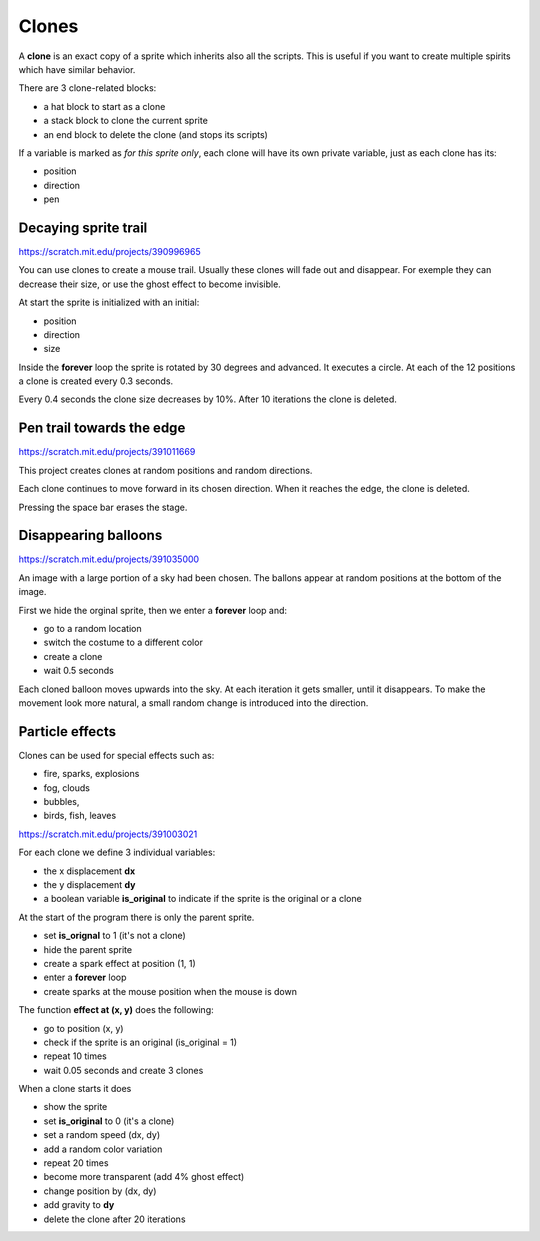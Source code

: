 Clones
======

A **clone** is an exact copy of a sprite which inherits also all the scripts. 
This is useful if you want to create multiple spirits which have similar behavior.

There are 3 clone-related blocks:

- a hat block to start as a clone
- a stack block to clone the current sprite
- an end block to delete the clone (and stops its scripts)

If a variable is marked as *for this sprite only*, 
each clone will have its own private variable,
just as each clone has its:

- position
- direction
- pen

.. image:: clone_blocks.png

Decaying sprite trail
---------------------

.. raw:: html

    <iframe src="https://scratch.mit.edu/projects/390996965/embed" 
    allowtransparency="true" width="485" height="402" frameborder="0" scrolling="no" allowfullscreen></iframe>

https://scratch.mit.edu/projects/390996965

You can use clones to create a mouse trail. 
Usually these clones will fade out and disappear. 
For exemple they can decrease their size, or use the ghost effect to become invisible.

At start the sprite is initialized with an initial: 

- position
- direction
- size

Inside the **forever** loop the sprite is rotated by 30 degrees and advanced. 
It executes a circle. At each of the 12 positions a clone is created every 0.3 seconds.

.. image:: clone1.png

Every 0.4 seconds the clone size decreases by 10%. 
After 10 iterations the clone is deleted.

.. image:: clone1b.png

Pen trail towards the edge
--------------------------

.. raw:: html

    <iframe src="https://scratch.mit.edu/projects/391011669/embed" 
    allowtransparency="true" width="485" height="402" frameborder="0" scrolling="no" allowfullscreen></iframe>

https://scratch.mit.edu/projects/391011669

This project creates clones at random positions and random directions.

.. image:: clone2.png

Each clone continues to move forward in its chosen direction.
When it reaches the edge, the clone is deleted.

.. image:: clone2b.png

Pressing the space bar erases the stage.

.. image:: clone2c.png


Disappearing balloons
---------------------

.. raw:: html

    <iframe src="https://scratch.mit.edu/projects/391035000/embed" 
    allowtransparency="true" width="485" height="402" frameborder="0" scrolling="no" allowfullscreen></iframe>

https://scratch.mit.edu/projects/391035000

An image with a large portion of a sky had been chosen.
The ballons appear at random positions at the bottom of the image.

First we hide the orginal sprite, then we enter a **forever** loop and:

- go to a random location
- switch the costume to a different color
- create a clone
- wait 0.5 seconds

.. image:: clone3.png

Each cloned balloon moves upwards into the sky.
At each iteration it gets smaller, until it disappears.
To make the movement look more natural, a small random change is introduced into the direction.

.. image:: clone3.png

Particle effects
----------------

Clones can be used for special effects such as:

- fire, sparks, explosions
- fog, clouds
- bubbles,
- birds, fish, leaves

.. raw:: html

    <iframe src="https://scratch.mit.edu/projects/391003021/embed" 
    allowtransparency="true" width="485" height="402" frameborder="0" scrolling="no" allowfullscreen></iframe>

https://scratch.mit.edu/projects/391003021

For each clone we define 3 individual variables:

- the x displacement **dx**
- the y displacement **dy**
- a boolean variable **is_original** to indicate if the sprite is the original or a clone  

.. image:: clone4_var.png

At the start of the program there is only the parent sprite.

- set **is_orignal** to 1 (it's not a clone)
- hide the parent sprite
- create a spark effect at position (1, 1)
- enter a **forever** loop
- create sparks at the mouse position when the mouse is down

.. image:: clone4_flag.png

The function **effect at (x, y)** does the following:

- go to position (x, y)
- check if the sprite is an original (is_original = 1)
- repeat 10 times
- wait 0.05 seconds and create 3 clones

.. image:: clone4_effect.png

When a clone starts it does

- show the sprite
- set **is_original** to 0 (it's a clone)
- set a random speed (dx, dy)
- add a random color variation
- repeat 20 times
- become more transparent (add 4% ghost effect)
- change position by (dx, dy)
- add gravity to **dy**
- delete the clone after 20 iterations

.. image:: clone4_clone.png







